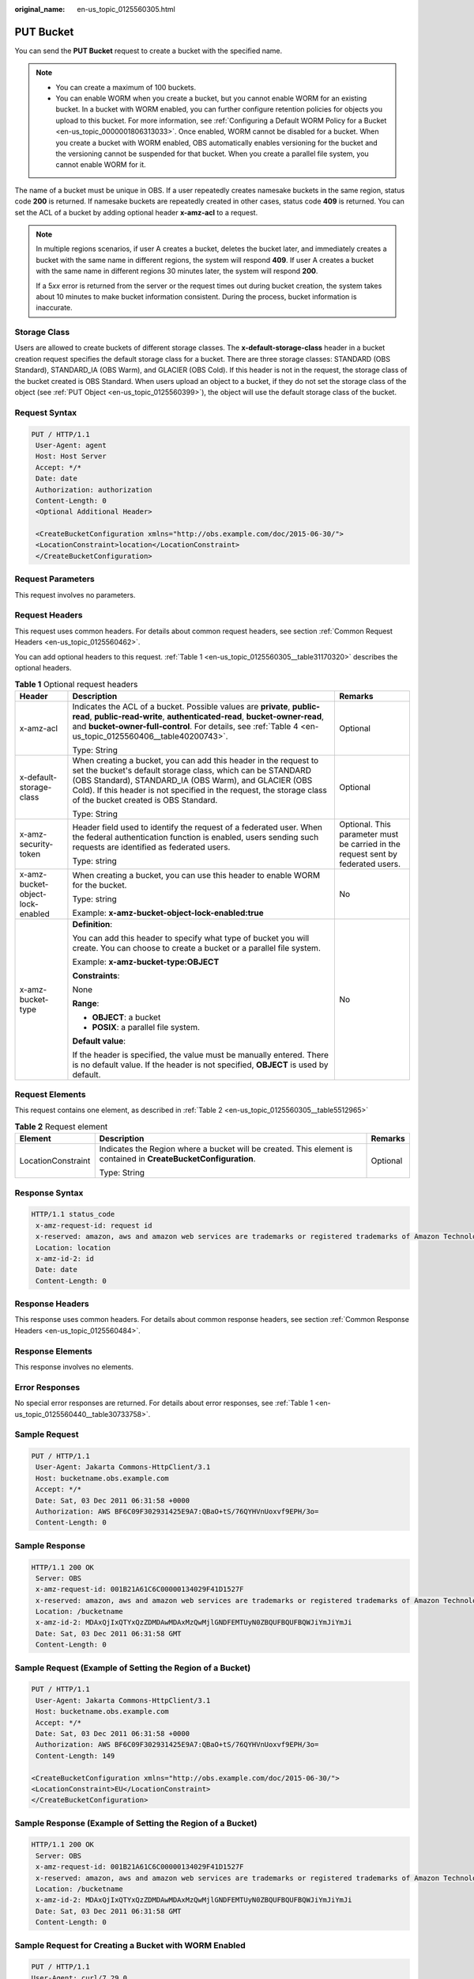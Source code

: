 :original_name: en-us_topic_0125560305.html

.. _en-us_topic_0125560305:

PUT Bucket
==========

You can send the **PUT Bucket** request to create a bucket with the specified name.

.. note::

   -  You can create a maximum of 100 buckets.
   -  You can enable WORM when you create a bucket, but you cannot enable WORM for an existing bucket. In a bucket with WORM enabled, you can further configure retention policies for objects you upload to this bucket. For more information, see :ref:`Configuring a Default WORM Policy for a Bucket <en-us_topic_0000001806313033>`. Once enabled, WORM cannot be disabled for a bucket. When you create a bucket with WORM enabled, OBS automatically enables versioning for the bucket and the versioning cannot be suspended for that bucket. When you create a parallel file system, you cannot enable WORM for it.

The name of a bucket must be unique in OBS. If a user repeatedly creates namesake buckets in the same region, status code **200** is returned. If namesake buckets are repeatedly created in other cases, status code **409** is returned. You can set the ACL of a bucket by adding optional header **x-amz-acl** to a request.

.. note::

   In multiple regions scenarios, if user A creates a bucket, deletes the bucket later, and immediately creates a bucket with the same name in different regions, the system will respond **409**. If user A creates a bucket with the same name in different regions 30 minutes later, the system will respond **200**.

   If a 5\ *xx* error is returned from the server or the request times out during bucket creation, the system takes about 10 minutes to make bucket information consistent. During the process, bucket information is inaccurate.

Storage Class
-------------

Users are allowed to create buckets of different storage classes. The **x-default-storage-class** header in a bucket creation request specifies the default storage class for a bucket. There are three storage classes: STANDARD (OBS Standard), STANDARD_IA (OBS Warm), and GLACIER (OBS Cold). If this header is not in the request, the storage class of the bucket created is OBS Standard. When users upload an object to a bucket, if they do not set the storage class of the object (see :ref:`PUT Object <en-us_topic_0125560399>`), the object will use the default storage class of the bucket.

Request Syntax
--------------

.. code-block:: text

   PUT / HTTP/1.1
    User-Agent: agent
    Host: Host Server
    Accept: */*
    Date: date
    Authorization: authorization
    Content-Length: 0
    <Optional Additional Header>

    <CreateBucketConfiguration xmlns="http://obs.example.com/doc/2015-06-30/">
    <LocationConstraint>location</LocationConstraint>
    </CreateBucketConfiguration>

Request Parameters
------------------

This request involves no parameters.

Request Headers
---------------

This request uses common headers. For details about common request headers, see section :ref:`Common Request Headers <en-us_topic_0125560462>`.

You can add optional headers to this request. :ref:`Table 1 <en-us_topic_0125560305__table31170320>` describes the optional headers.

.. _en-us_topic_0125560305__table31170320:

.. table:: **Table 1** Optional request headers

   +----------------------------------+----------------------------------------------------------------------------------------------------------------------------------------------------------------------------------------------------------------------------------------------------------------------------------------------------------+----------------------------------------------------------------------------------+
   | Header                           | Description                                                                                                                                                                                                                                                                                              | Remarks                                                                          |
   +==================================+==========================================================================================================================================================================================================================================================================================================+==================================================================================+
   | x-amz-acl                        | Indicates the ACL of a bucket. Possible values are **private**, **public-read**, **public-read-write**, **authenticated-read**, **bucket-owner-read**, and **bucket-owner-full-control**. For details, see :ref:`Table 4 <en-us_topic_0125560406__table40200743>`.                                       | Optional                                                                         |
   |                                  |                                                                                                                                                                                                                                                                                                          |                                                                                  |
   |                                  | Type: String                                                                                                                                                                                                                                                                                             |                                                                                  |
   +----------------------------------+----------------------------------------------------------------------------------------------------------------------------------------------------------------------------------------------------------------------------------------------------------------------------------------------------------+----------------------------------------------------------------------------------+
   | x-default-storage-class          | When creating a bucket, you can add this header in the request to set the bucket's default storage class, which can be STANDARD (OBS Standard), STANDARD_IA (OBS Warm), and GLACIER (OBS Cold). If this header is not specified in the request, the storage class of the bucket created is OBS Standard. | Optional                                                                         |
   |                                  |                                                                                                                                                                                                                                                                                                          |                                                                                  |
   |                                  | Type: String                                                                                                                                                                                                                                                                                             |                                                                                  |
   +----------------------------------+----------------------------------------------------------------------------------------------------------------------------------------------------------------------------------------------------------------------------------------------------------------------------------------------------------+----------------------------------------------------------------------------------+
   | x-amz-security-token             | Header field used to identify the request of a federated user. When the federal authentication function is enabled, users sending such requests are identified as federated users.                                                                                                                       | Optional. This parameter must be carried in the request sent by federated users. |
   |                                  |                                                                                                                                                                                                                                                                                                          |                                                                                  |
   |                                  | Type: string                                                                                                                                                                                                                                                                                             |                                                                                  |
   +----------------------------------+----------------------------------------------------------------------------------------------------------------------------------------------------------------------------------------------------------------------------------------------------------------------------------------------------------+----------------------------------------------------------------------------------+
   | x-amz-bucket-object-lock-enabled | When creating a bucket, you can use this header to enable WORM for the bucket.                                                                                                                                                                                                                           | No                                                                               |
   |                                  |                                                                                                                                                                                                                                                                                                          |                                                                                  |
   |                                  | Type: string                                                                                                                                                                                                                                                                                             |                                                                                  |
   |                                  |                                                                                                                                                                                                                                                                                                          |                                                                                  |
   |                                  | Example: **x-amz-bucket-object-lock-enabled:true**                                                                                                                                                                                                                                                       |                                                                                  |
   +----------------------------------+----------------------------------------------------------------------------------------------------------------------------------------------------------------------------------------------------------------------------------------------------------------------------------------------------------+----------------------------------------------------------------------------------+
   | x-amz-bucket-type                | **Definition**:                                                                                                                                                                                                                                                                                          | No                                                                               |
   |                                  |                                                                                                                                                                                                                                                                                                          |                                                                                  |
   |                                  | You can add this header to specify what type of bucket you will create. You can choose to create a bucket or a parallel file system.                                                                                                                                                                     |                                                                                  |
   |                                  |                                                                                                                                                                                                                                                                                                          |                                                                                  |
   |                                  | Example: **x-amz-bucket-type:OBJECT**                                                                                                                                                                                                                                                                    |                                                                                  |
   |                                  |                                                                                                                                                                                                                                                                                                          |                                                                                  |
   |                                  | **Constraints**:                                                                                                                                                                                                                                                                                         |                                                                                  |
   |                                  |                                                                                                                                                                                                                                                                                                          |                                                                                  |
   |                                  | None                                                                                                                                                                                                                                                                                                     |                                                                                  |
   |                                  |                                                                                                                                                                                                                                                                                                          |                                                                                  |
   |                                  | **Range**:                                                                                                                                                                                                                                                                                               |                                                                                  |
   |                                  |                                                                                                                                                                                                                                                                                                          |                                                                                  |
   |                                  | -  **OBJECT**: a bucket                                                                                                                                                                                                                                                                                  |                                                                                  |
   |                                  | -  **POSIX**: a parallel file system.                                                                                                                                                                                                                                                                    |                                                                                  |
   |                                  |                                                                                                                                                                                                                                                                                                          |                                                                                  |
   |                                  | **Default value**:                                                                                                                                                                                                                                                                                       |                                                                                  |
   |                                  |                                                                                                                                                                                                                                                                                                          |                                                                                  |
   |                                  | If the header is specified, the value must be manually entered. There is no default value. If the header is not specified, **OBJECT** is used by default.                                                                                                                                                |                                                                                  |
   +----------------------------------+----------------------------------------------------------------------------------------------------------------------------------------------------------------------------------------------------------------------------------------------------------------------------------------------------------+----------------------------------------------------------------------------------+

Request Elements
----------------

This request contains one element, as described in :ref:`Table 2 <en-us_topic_0125560305__table5512965>`

.. _en-us_topic_0125560305__table5512965:

.. table:: **Table 2** Request element

   +-----------------------+------------------------------------------------------------------------------------------------------------------+-----------------------+
   | Element               | Description                                                                                                      | Remarks               |
   +=======================+==================================================================================================================+=======================+
   | LocationConstraint    | Indicates the Region where a bucket will be created. This element is contained in **CreateBucketConfiguration**. | Optional              |
   |                       |                                                                                                                  |                       |
   |                       | Type: String                                                                                                     |                       |
   +-----------------------+------------------------------------------------------------------------------------------------------------------+-----------------------+

Response Syntax
---------------

.. code-block::

   HTTP/1.1 status_code
    x-amz-request-id: request id
    x-reserved: amazon, aws and amazon web services are trademarks or registered trademarks of Amazon Technologies, Inc
    Location: location
    x-amz-id-2: id
    Date: date
    Content-Length: 0

Response Headers
----------------

This response uses common headers. For details about common response headers, see section :ref:`Common Response Headers <en-us_topic_0125560484>`.

Response Elements
-----------------

This response involves no elements.

Error Responses
---------------

No special error responses are returned. For details about error responses, see :ref:`Table 1 <en-us_topic_0125560440__table30733758>`.

Sample Request
--------------

.. code-block:: text

   PUT / HTTP/1.1
    User-Agent: Jakarta Commons-HttpClient/3.1
    Host: bucketname.obs.example.com
    Accept: */*
    Date: Sat, 03 Dec 2011 06:31:58 +0000
    Authorization: AWS BF6C09F302931425E9A7:QBaO+tS/76QYHVnUoxvf9EPH/3o=
    Content-Length: 0

Sample Response
---------------

.. code-block::

   HTTP/1.1 200 OK
    Server: OBS
    x-amz-request-id: 001B21A61C6C00000134029F41D1527F
    x-reserved: amazon, aws and amazon web services are trademarks or registered trademarks of Amazon Technologies, Inc
    Location: /bucketname
    x-amz-id-2: MDAxQjIxQTYxQzZDMDAwMDAxMzQwMjlGNDFEMTUyN0ZBQUFBQUFBQWJiYmJiYmJi
    Date: Sat, 03 Dec 2011 06:31:58 GMT
    Content-Length: 0

Sample Request (Example of Setting the Region of a Bucket)
----------------------------------------------------------

.. code-block:: text

   PUT / HTTP/1.1
    User-Agent: Jakarta Commons-HttpClient/3.1
    Host: bucketname.obs.example.com
    Accept: */*
    Date: Sat, 03 Dec 2011 06:31:58 +0000
    Authorization: AWS BF6C09F302931425E9A7:QBaO+tS/76QYHVnUoxvf9EPH/3o=
    Content-Length: 149

   <CreateBucketConfiguration xmlns="http://obs.example.com/doc/2015-06-30/">
   <LocationConstraint>EU</LocationConstraint>
   </CreateBucketConfiguration>

Sample Response (Example of Setting the Region of a Bucket)
-----------------------------------------------------------

.. code-block::

   HTTP/1.1 200 OK
    Server: OBS
    x-amz-request-id: 001B21A61C6C00000134029F41D1527F
    x-reserved: amazon, aws and amazon web services are trademarks or registered trademarks of Amazon Technologies, Inc
    Location: /bucketname
    x-amz-id-2: MDAxQjIxQTYxQzZDMDAwMDAxMzQwMjlGNDFEMTUyN0ZBQUFBQUFBQWJiYmJiYmJi
    Date: Sat, 03 Dec 2011 06:31:58 GMT
    Content-Length: 0

Sample Request for Creating a Bucket with WORM Enabled
------------------------------------------------------

.. code-block:: text

   PUT / HTTP/1.1
   User-Agent: curl/7.29.0
   Host: examplebucket.obs.region.example.com
   Accept: */*
   Date: WED, 01 Jul 2015 02:25:05 GMT
   Authorization: authorization
   x-amz-bucket-object-lock-enabled:true
   Content-Length: 0

Sample Response for Creating a Bucket with WORM Enabled
-------------------------------------------------------

.. code-block::

   HTTP/1.1 200 OK
   Server: OBS
   x-amz-request-id: 00000184C11AC7A6809F881341842C02
   x-reserved-indicator: Unauthorized
   Location: /examplebucket
   x-amz-id-2: 32AAAQAAEAABSAAgAAEAABAAAQAAEAABCT9W2tcvLmMJ+plfdopaD62S0npbaRUz
   Date: WED, 01 Jul 2015 02:25:06 GMT
   Content-Length: 0
